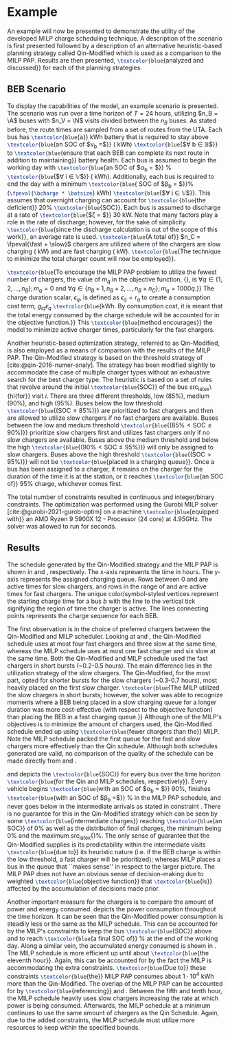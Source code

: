 * Example
:PROPERTIES:
:custom_id: sec:example
:END:

An example will now be presented to demonstrate the utility of the developed MILP charge scheduling technique. A
description of the scenario is first presented followed by a description of an alternative heuristic-based planning
strategy called Qin-Modified which is used as a comparison to the MILP PAP. Results are then presented,
src_latex{\textcolor{blue}{analyzed and discussed}} for each of the planning strategies.

** BEB Scenario
:PROPERTIES:
:custom_id: beb-scenario
:END:

To display the capabilities of the model, an example scenario is presented. The scenario was run over a time horizon of
$T=24$ hours, utilizing $n_B = \A$ buses with $n_V = \N$ visits divided between the $n_B$ buses. As stated before, the
route times are sampled from a set of routes from the UTA. Each bus has src_latex{\textcolor{blue}{a}} \batsize kWh
battery that is required to stay above src_latex{\textcolor{blue}{an SOC of $\nu_b =$}} \mincharge (\fpeval{\batsize *
\minchargeD} kWh) src_latex{\textcolor{blue}{$\forall b \in \mathbb{B}$}} to src_latex{\textcolor{blue}{ensure that each BEB can
complete its next route in addition to maintaining}} battery health. Each bus is assumed to begin the working day with
src_latex{\textcolor{blue}{an SOC of $\alpha_b = $}} \fpeval{\acharge*100}% src_latex{\textcolor{blue}{$\forall i \in \mathbb{V}$}}
(\fpeval{\acharge * \batsize} kWh). Additionally, each bus is required to end the day with a minimum
src_latex{\textcolor{blue}{ SOC of $\beta_b = $}}\fpeval{\bcharge * 100}% (src_latex{\fpeval{\bcharge * \batsize}} kWh)
src_latex{\textcolor{blue}{$\forall i \in \mathbb{V}$}}. This assumes that overnight charging can account for
src_latex{\textcolor{blue}{the deficient}} 20% src_latex{\textcolor{blue}{SOC}}. Each bus is assumed to discharge at a
rate of src_latex{\textcolor{blue}{$\zeta = $}} 30 kW. Note that many factors play a role in the rate of discharge; however,
for the sake of simplicity src_latex{\textcolor{blue}{since the discharge calculation is out of the scope of this
work}}, an average rate is used. src_latex{\textcolor{blue}{A total of}} $n_C = \fpeval{\fast + \slow}$ chargers are
utilized where \slow of the chargers are slow charging (\slows kW) and \fast are fast charging (\fasts kW).
src_latex{\textcolor{blue}{The technique to minimize the total charger count will now be employed}}.

src_latex{\textcolor{blue}{To encourage the MILP PAP problem to utilize the fewest number of chargers, the value of
$m_q$ in the objective function, {\autoref{eq:objective}}, is $\forall q \in \{1,2,..., n_B \}; m_q = 0$ and $\forall q \in \{n_B + 1,
n_B + 2,..., n_B + n_C \}; m_q = 1000q$.}} The charge duration scalar, $\epsilon_q$, is defined as $\epsilon_q = r_q$ to create a
consumption cost term, $g_{iq}\epsilon_q$ src_latex{\textcolor{blue}{kWh. By consumption cost, it is meant that the total
energy consumed by the charge schedule will be accounted for in the objective function.}} This
src_latex{\textcolor{blue}{method encourages}} the model to minimize active charger times, particularly for the fast
chargers.

Another heuristic-based optimization strategy, referred to as Qin-Modified, is also employed as a means of comparison
with the results of the MILP PAP. The Qin-Modified strategy is based on the threshold strategy of
[cite:@qin-2016-numer-analy]. The strategy has been modified slightly to accommodate the case of multiple charger types
without an exhaustive search for the best charger type. The heuristic is based on a set of rules that revolve around the
initial src_latex{\textcolor{blue}{SOC}} of the bus src_latex\{hl{for}} visit $i$. There are three different thresholds,
low (85%), medium (90%), and high (95%). Buses below the low threshold src_latex{\textcolor{blue}{($\text{SOC} \le
85\%$)}} are prioritized to fast chargers and then are allowed to utilize slow chargers if no fast chargers are
available. Buses between the low and medium threshold src_latex{\textcolor{blue}{($85\% < \text{SOC} \le 90\%$)}}
prioritize slow chargers first and utilizes fast chargers only if no slow chargers are available. Buses above the medium
threshold and below the high src_latex{\textcolor{blue}{($90\% < \text{SOC} \le 95\%$)}} will only be assigned to slow
chargers. Buses above the high threshold src_latex{\textcolor{blue}{($\text{SOC} > 95\%$)}} will not be
src_latex{\textcolor{blue}{placed in a charging queue}}. Once a bus has been assigned to a charger, it remains on the
charger for the duration of the time it is at the station, or it reaches src_latex{\textcolor{blue}{an SOC of}} 95%
charge, whichever comes first.

The total number of constraints resulted in \contvars continuous and \intvars integer/binary constraints. The
optimization was performed using the Gurobi MILP solver [cite:@gurobi-2021-gurob-optim] on a machine
src_latex{\textcolor{blue}{equipped with}} an AMD Ryzen 9 5900X 12 - Processor (24 core) at 4.95GHz. The solver was
allowed to run for \timeran seconds.

** Results
:PROPERTIES:
:custom_id: results
:END:

The schedule generated by the Qin-Modified strategy and the MILP PAP is shown in \autoref{subfig:qin-schedule} and
\autoref{subfig:milp-schedule}, respectively. The x-axis represents the time in hours. The y-axis represents the
assigned charging queue. Rows between 0 and \fpeval{\slow - 1} are active times for slow chargers, and rows in the range
of \fpeval{\slow - 1} and \fpeval{\fast + \slow - 1} are active times for fast chargers. The unique color/symbol-styled
vertices represent the starting charge time for a bus $b$ with the line to the vertical tick signifying the region of
time the charger is active. The lines connecting points represents the charge sequence for each BEB.

The first observation is in the choice of preferred chargers between the Qin-Modified and MILP scheduler. Looking at
\autoref{subfig:slow-charger-usage} and \autoref{subfig:fast-charger-usage}, the Qin-Modified schedule uses at most four
fast chargers and three slow at the same time, whereas the MILP schedule uses at most one fast charger and six slow at
the same time. Both the Qin-Modified and MILP schedule used the fast chargers in short bursts (~0.2-0.5 hours). The main
difference lies in the utilization strategy of the slow chargers. The Qin-Modified, for the most part, opted for shorter
bursts for the slow chargers (~0.3-0.7 hours), most heavily placed on the first slow charger. src_latex{\textcolor{blue}{The MILP
utilized the slow chargers in short bursts; however, the solver was able to recognize moments where a BEB being placed
in a slow charging queue for a longer duration was more cost-effective (with respect to the objective function) than
placing the BEB in a fast charging queue.}} Although one of the MILP's objectives is to minimize the amount of chargers
used, the Qin-Modified schedule ended up using src_latex{\textcolor{blue}{fewer chargers than the}} MILP. Note the MILP schedule
packed the first queue for the fast and slow chargers more effectively than the Qin schedule. Although both schedules
generated are valid, no comparison of the quality of the schedule can be made directly from
\autoref{subfig:milp-schedule} and \autoref{subfig:qin-schedule}.

\autoref{subfig:qin-charge} and \autoref{subfig:milp-charge} depicts the src_latex{\textcolor{blue}{SOC}} for every bus
over the time horizon src_latex{\textcolor{blue}{for the Qin and MILP schedules, respectively}}. Every vehicle begins
src_latex{\textcolor{blue}{with an SOC of $\alpha_b = $}} 90%, finishes src_latex{\textcolor{blue}{with an SOC of $\beta_b =$}}
\fpeval{\bcharge *100}% in the MILP PAP schedule, and never goes below \mincharge in the intermediate arrivals as stated
in constraint \autoref{eq:dynconstrs}. There is no guarantee for this in the Qin-Modified strategy which can be seen by
some src_latex{\textcolor{blue}{intermediate charges}} reaching src_latex{\textcolor{blue}{an SOC}} of 0% as well as the
distribution of final charges, the minimum being 0% and the maximum src_latex{\fpeval{trunc(\fpeval{368 / \batsize *
100}, 3)}}%. The only sense of guarantee that the Qin-Modified supplies is its predictability within the intermediate
visits src_latex{\textcolor{blue}{due to}} its heuristic nature (i.e. if the BEB charge is within the low threshold, a
fast charger will be prioritized); whereas MILP places a bus in the queue that ``makes sense'' in respect to the larger
picture. The MILP PAP does not have an obvious sense of decision-making due to weighted
src_latex{\textcolor{blue}{objective function}} that src_latex{\textcolor{blue}{is}} affected by the accumulation of
decisions made prior.

Another important measure for the chargers is to compare the amount of power and energy consumed.
\autoref{fig:power-usage} depicts the power consumption throughout the time horizon. It can be seen that the
Qin-Modified power consumption is steadily less or the same as the MILP schedule. This can be accounted for by the
MILP's constraints to keep the bus src_latex{\textcolor{blue}{SOC}} above \mincharge and to reach
src_latex{\textcolor{blue}{a final SOC of}} \fpeval{\bcharge *100}% at the end of the working day. Along a similar vein,
the accumulated energy consumed is shown in \autoref{fig:energy-usage}. The MILP schedule is more efficient up until
about src_latex{\textcolor{blue}{the eleventh hour}}. Again, this can be accounted for by the fact the MILP is
accommodating the extra constraints. src_latex{\textcolor{blue}{Due to}} these constraints
src_latex{\textcolor{blue}{the}} MILP PAP consumes about $1\cdot10^4$ kWh more than the Qin-Modified. The overlap of the
MILP PAP can be accounted for by src_latex{\textcolor{blue}{referencing}} \autoref{subfig:fast-charger-usage} and
\autoref{subfig:slow-charger-usage}. Between the fifth and tenth hour, the MILP schedule heavily uses slow chargers
increasing the rate at which power is being consumed. Afterwards, the MILP schedule at a minimum continues to use the
same amount of chargers as the Qin Schedule. Again, due to the added constraints, the MILP schedule must utilize more
resources to keep within the specified bounds.

#  LocalWords:  MILP MILP's Gurobi Ryzen BEB

